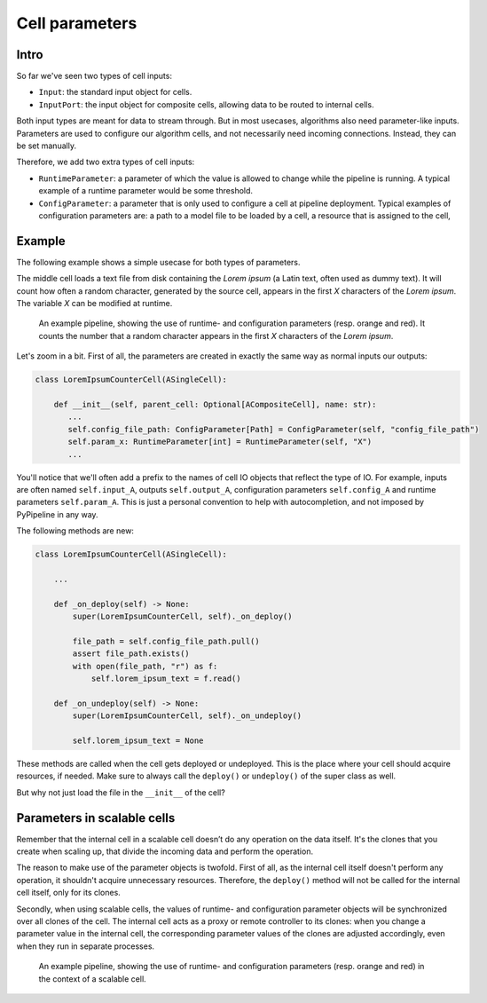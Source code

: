 Cell parameters
===============

Intro
-----

So far we've seen two types of cell inputs:

* ``Input``: the standard input object for cells.
* ``InputPort``: the input object for composite cells, allowing data to be routed to internal cells.

Both input types are meant for data to stream through. But in most usecases, algorithms also need parameter-like inputs.
Parameters are used to configure our algorithm cells, and not necessarily need incoming connections. Instead, they
can be set manually.

Therefore, we add two extra types of cell inputs:

* ``RuntimeParameter``: a parameter of which the value is allowed to change while the pipeline is running. A typical
  example of a runtime parameter would be some threshold.
* ``ConfigParameter``: a parameter that is only used to configure a cell at pipeline deployment. Typical examples of
  configuration parameters are: a path to a model file to be loaded by a cell, a resource that is assigned to the cell,

Example
-------

The following example shows a simple usecase for both types of parameters.

The middle cell loads a text file
from disk containing the *Lorem ipsum* (a Latin text, often used as dummy text). It will count how often a random
character, generated by the source cell, appears in the first *X* characters of the *Lorem ipsum*. The variable *X*
can be modified at runtime.


.. figure:: /data/pypipeline-docs-getting-started-parameters.png

   An example pipeline, showing the use of runtime- and configuration parameters (resp. orange and red). It counts
   the number that a random character appears in the first *X* characters of the *Lorem ipsum*.


.. code-block:: python
   :emphasize-lines: 3,12,13,20,28

    from typing import Optional
    from pypipeline.cell import ASingleCell
    from pypipeline.cellio import Output, Input, ConfigParameter, RuntimeParameter
    from pathlib import Path


    class LoremIpsumCounterCell(ASingleCell):

        def __init__(self, parent_cell: Optional[ACompositeCell], name: str):
            super(LoremIpsumCounterCell, self).__init__(parent_cell, name=name)

            self.config_file_path: ConfigParameter[Path] = ConfigParameter(self, "config_file_path")
            self.param_x: RuntimeParameter[int] = RuntimeParameter(self, "X")
            self.input_character: Input[str] = Input(self, "input_char")

            self.output_count: Output[str] = Output(self, "output_count")

            self.lorem_ipsum_text: Optional[str] = None

        def _on_deploy(self) -> None:
            super(LoremIpsumCounterCell, self)._on_deploy()

            file_path = self.config_file_path.pull()
            assert file_path.exists()
            with open(file_path, "r") as f:
                self.lorem_ipsum_text = f.read()

        def _on_undeploy(self) -> None:
            super(LoremIpsumCounterCell, self)._on_undeploy()

            self.lorem_ipsum_text = None

        def _on_pull(self) -> None:
            char_to_count = self.input_character.pull()
            x = self.param_x.pull()

            count = self.lorem_ipsum_text[:x].count(char_to_count)
            result = f"Character {char_to_count} appears {count} times in the first {x} characters of the Lorem ipsum."
            self.output_count.set_value(result)


Let's zoom in a bit. First of all, the parameters are created in exactly the same way as normal inputs our outputs:

.. code-block:: python

     class LoremIpsumCounterCell(ASingleCell):

         def __init__(self, parent_cell: Optional[ACompositeCell], name: str):
            ...
            self.config_file_path: ConfigParameter[Path] = ConfigParameter(self, "config_file_path")
            self.param_x: RuntimeParameter[int] = RuntimeParameter(self, "X")
            ...

You'll notice that we'll often add a prefix to the names of cell IO objects that reflect the type of IO. For example,
inputs are often named ``self.input_A``, outputs ``self.output_A``, configuration parameters ``self.config_A`` and
runtime parameters ``self.param_A``. This is just a personal convention to help with autocompletion, and not imposed
by PyPipeline in any way.

The following methods are new:

.. code-block:: python

     class LoremIpsumCounterCell(ASingleCell):

         ...

         def _on_deploy(self) -> None:
             super(LoremIpsumCounterCell, self)._on_deploy()

             file_path = self.config_file_path.pull()
             assert file_path.exists()
             with open(file_path, "r") as f:
                 self.lorem_ipsum_text = f.read()

         def _on_undeploy(self) -> None:
             super(LoremIpsumCounterCell, self)._on_undeploy()

             self.lorem_ipsum_text = None


These methods are called when the cell gets deployed or undeployed. This is the place where your cell should acquire
resources, if needed. Make sure to always call the ``deploy()`` or ``undeploy()`` of the super class as well.

But why not just load the file in the ``__init__`` of the cell?


Parameters in scalable cells
----------------------------

Remember that the internal cell in a scalable cell doesn’t do any operation on the data itself. It's the clones that
you create when scaling up, that divide the incoming data and perform the operation.

The reason to make use of the parameter objects is twofold. First of all, as the internal cell itself doesn't perform
any operation, it shouldn't acquire unnecessary resources. Therefore, the ``deploy()`` method will not be called for
the internal cell itself, only for its clones.

Secondly, when using scalable cells, the values of runtime- and configuration parameter objects will be synchronized
over all clones of the cell. The internal cell acts as a proxy or remote controller to its clones: when you
change a parameter value in the internal cell, the corresponding parameter values of the clones are adjusted
accordingly, even when they run in separate processes.

.. figure:: /data/pypipeline-docs-getting-started-parameters-scalable.png

   An example pipeline, showing the use of runtime- and configuration parameters (resp. orange and red) in the context
   of a scalable cell.

